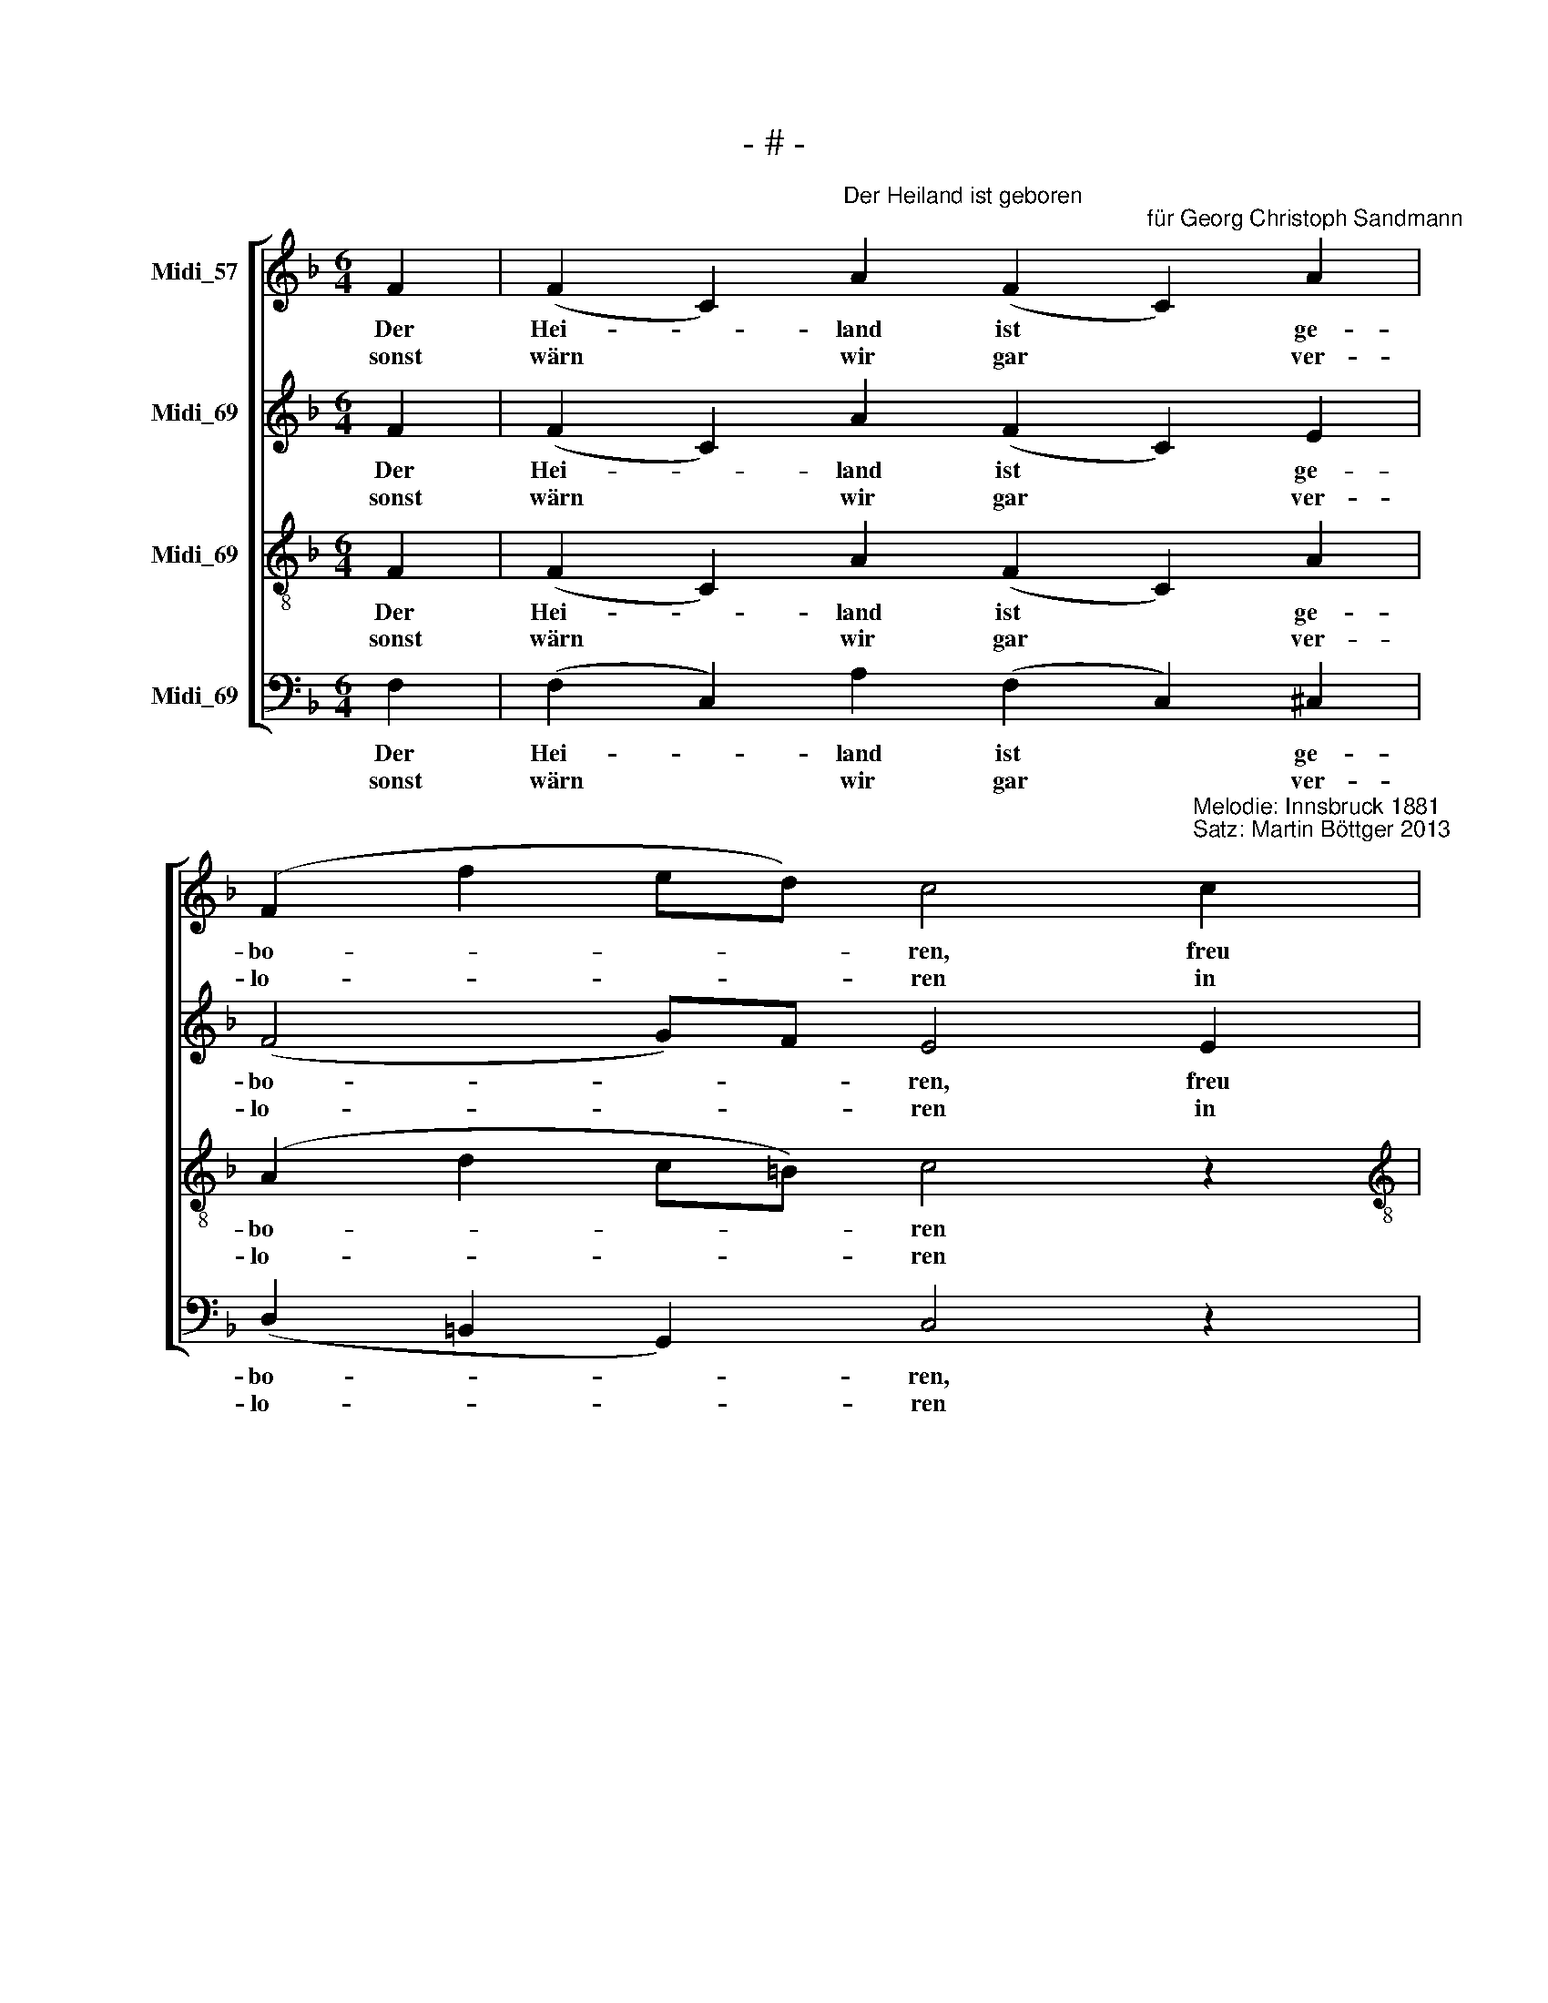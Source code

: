 X:1
T:- # -
%%score [ 1 2 3 4 ]
L:1/8
M:6/4
K:F
V:1 treble nm="Midi_57" snm=" "
V:2 treble nm="Midi_69"
V:3 treble-8 nm="Midi_69"
V:4 bass nm="Midi_69"
V:1
 F2 | (F2 C2)"^Der Heiland ist geboren\n" A2 (F2"^für Georg Christoph Sandmann" C2) A2 | %2
w: Der|Hei- * land ist * ge-|
w: sonst|wärn * wir gar * ver-|
 (F2 f2 ed) c4"^Melodie: Innsbruck 1881\nSatz: Martin Böttger 2013\n" c2 | %3
w: bo- * * * ren, freu|
w: lo- * * * ren in|
[M:6/4] (B2 G2) B2 (A2 F2) A2 | G6- G2 z2 :| c2 | (c2 G2) c2 c2 A2 c2 | (c2 B2) A2 G4 c2 | %8
w: dich, * du Chri- * sten-|heit; *|freut|euch * von Her- zen, ihr|Chri- * sten all, kommt|
w: al- * le E- * wig-|keit. *||||
 (c2 G2) c2 (c2 A2) c2 | (c2 B2) A2 G4 F2 | (F2 C2) A2 F2 C2 A2 | (F2 f2) ed c4 c2 | %12
w: her * zum Kind- * lein|in * den Stall; freut|euch * von Her- zen ihr|Chri- * sten * all, kommt|
w: ||||
 (B2 G2) c2 (A2 F2) cd | (c2 B2) G2 x2 F4 |] %14
w: her * zum Kind- * lein *|in * den Stall.|
w: ||
V:2
 F2 | (F2 C2) A2 (F2 C2) E2 | (F4 G)F E4 E2 |[M:6/4] E4 C2 C4 CD | E6- E2 z2 :| z2 | %6
w: Der|Hei- * land ist * ge-|bo- * * ren, freu|dich, du Chri- sten- *|heit; *||
w: sonst|wärn * wir gar * ver-|lo- * * ren in|al- le E- wig- *|keit. *||
 EF GF GE FG AG AF | (A2 G2) F2 E4 z2 | GF EF GE AGFG AF | (A2 G2) F2 C4 F2 | (F2 C2) A2 F2 C2 E2 | %11
w: freut * euch * von * Her- * zen * ihr *|Chri- * sten all,|kommt * her * zum * Kind- * * * lein *|in * den Stall; freut|euch * von Her- zen ihr|
w: |||||
 (F2 _A2) GF E4 E2 | EFGF GE FGAG AF | (E2 G2) E2 x2 C4 |] %14
w: Chri- * sten * all, kommt|her * * * zum * Kind- * * * lein *|in * den Stall.|
w: |||
V:3
 F2 | (F2 C2) A2 (F2 C2) A2 | (A2 d2 c=B) c4 z2 |[M:6/4][K:treble-8] G2 c2 G2 F4 F2 | c6- c2 z2 :| %5
w: Der|Hei- * land ist * ge-|bo- * * * ren|freu~ dich, du Chri- sten-|heit; *|
w: sonst|wärn * wir gar * ver-|lo- * * * ren|in al- le E- wig-|keit. *|
 c2 | G4 B2 AB cB cA | FAcd c=B c4 c2 | c4 BG (F2 c2) F2 | FAcd c2 c4 F2 | (F2 C2) A2 F2 C2 A2 | %11
w: freut|euch von Her- * zen * ihr *|Chri- * * * sten * all, kommt|her zum * Kind- * lein|in * * * den Stall; freut|euch * von Her- zen ihr|
w: ||||||
 (A2 d2) c=B c4 G2 | (G2 c2) c2 c4 cB | (G2 c2) B2 x2 A4 |] %14
w: Chri- * sten * all, kommt|her * zum Kind- lein *|in * den Stall.|
w: |||
V:4
 F,2 | (F,2 C,2) A,2 (F,2 C,2) ^C,2 | (D,2 =B,,2 G,,2) C,4 z2 | %3
w: Der|Hei- * land ist * ge-|bo- * * ren,|
w: sonst|wärn * wir gar * ver-|lo- * * ren|
[M:6/4] C,2 C,2 E,2 (F,2 D,2) A,,B,, | C,6- C,2 z2 :| C,2 | C,4 C,2 F,2 F,2 F,2 | C,4 C,2 C,4 E,2 | %8
w: freu dich, du Chri- * sten- *|heit; *|freut|euch von Her- zen, ihr|Chri- sten all, kommt|
w: in al- le E- * wig- *|keit. *||||
 E,4 C,2 F,4 F,2 | C,4 D,2 E,4 F,2 | (F,2 C,2) A,2 F,2 C,2 ^C,2 | (D,2 =B,,2) G,,2 C,4 C,2 | %12
w: her zum Kind- lein|in den Stall; freut|euch * von Her- zen ihr|Chri- * sten all, kommt|
w: ||||
 (C,D, E,2) C,2 F,4 A,,B,, | %13
w: her * * zum Kind- lein *|
w: |
 C,4"^erste Aufführungen am 29. 12. 2013\nin der Versöhnungskirche Zwickau\nund am 31.12.2013 in Kirchberg" C,2 x2"^2. Das Kindlein auserkoren,\nfreu dich, du Christenheit,\ndas in dem Stall geboren,\nhat Himmel und Erd erfreut.\nFreut euch...\n\n3. Die Engel lieblich singen,\nfreu dich, du Christenheit,\ntun gute Botschaft bringen,\nverkündigen große Freud!\nFreut euch ...\n" F,,4 |] %14
w: in den Stall.|
w: |

